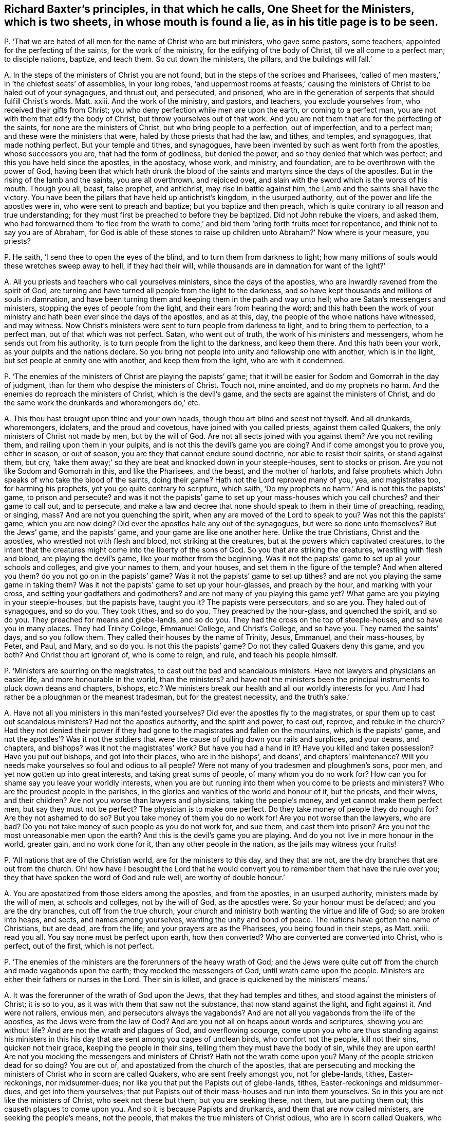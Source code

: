 [#ch-77.style-blurb, short="One Sheet for Ministers"]
== Richard Baxter`'s principles, in that which he calls, [.book-title]#One Sheet for the Ministers,# which is two sheets, in whose mouth is found a lie, as in his title page is to be seen.

[.discourse-part]
P+++.+++ '`That we are hated of all men for the name of Christ who are but ministers,
who gave some pastors, some teachers; appointed for the perfecting of the saints,
for the work of the ministry, for the edifying of the body of Christ,
till we all come to a perfect man; to disciple nations, baptize, and teach them.
So cut down the ministers, the pillars, and the buildings will fall.`'

[.discourse-part]
A+++.+++ In the steps of the ministers of Christ you are not found,
but in the steps of the scribes and Pharisees,
'`called of men masters,`' in '`the chiefest seats`' of assemblies, in your long robes,
'`and uppermost rooms at feasts,`' causing the ministers
of Christ to be haled out of your synagogues,
and thrust out, and persecuted, and prisoned,
who are in the generation of serpents that should fulfill Christ`'s words.
Matt.
xxiii.
And the work of the ministry, and pastors, and teachers, you exclude yourselves from,
who received their gifts from Christ;
you who deny perfection while men are upon the earth, or coming to a perfect man,
you are not with them that edify the body of Christ,
but throw yourselves out of that work.
And you are not them that are for the perfecting of the saints,
for none are the ministers of Christ, but who bring people to a perfection,
out of imperfection, and to a perfect man; and these were the ministers that were,
haled by those priests that had the law, and tithes, and temples, and synagogues,
that made nothing perfect.
But your temple and tithes, and synagogues,
have been invented by such as went forth from the apostles, whose successors you are,
that had the form of godliness, but denied the power,
and so they denied that which was perfect; and this you have held since the apostles,
in the apostacy, whose work, and ministry, and foundation,
are to be overthrown with the power of God,
having been that which hath drunk the blood of the
saints and martyrs since the days of the apostles.
But in the rising of the lamb and the saints, you are all overthrown, and rejoiced over,
and slain with the sword which is the words of his mouth.
Though you all, beast, false prophet, and antichrist, may rise in battle against him,
the Lamb and the saints shall have the victory.
You have been the pillars that have held up antichrist`'s kingdom,
in the usurped authority, out of the power and life the apostles were in,
who were sent to preach and baptize; but you baptize and then preach,
which is quite contrary to all reason and true understanding;
for they must first be preached to before they be baptized.
Did not John rebuke the vipers, and asked them,
who had forewarned them '`to flee from the wrath to come,`'
and bid them '`bring forth fruits meet for repentance,
and think not to say you are of Abraham,
for God is able of these stones to raise up children
unto Abraham?`' Now where is your measure,
you priests?

[.discourse-part]
P+++.+++ He saith, '`I send thee to open the eyes of the blind,
and to turn them from darkness to light;
how many millions of souls would these wretches sweep away to hell,
if they had their will, while thousands are in damnation for want of the light?`'

[.discourse-part]
A+++.+++ All you priests and teachers who call yourselves ministers,
since the days of the apostles, who are inwardly ravened from the spirit of God,
are turning and have turned all people from the light to the darkness,
and so have kept thousands and millions of souls in damnation,
and have been turning them and keeping them in the path and way unto hell;
who are Satan`'s messengers and ministers, stopping the eyes of people from the light,
and their ears from hearing the word;
and this hath been the work of your ministry and
hath been ever since the days of the apostles,
and as at this, day, the people of the whole nations have witnessed, and may witness.
Now Christ`'s ministers were sent to turn people from darkness to light,
and to bring them to perfection, to a perfect man, out of that which was not perfect.
Satan, who went out of truth, the work of his ministers and messengers,
whom he sends out from his authority, is to turn people from the light to the darkness,
and keep them there.
And this hath been your work, as your pulpits and the nations declare.
So you bring not people into unity and fellowship one with another,
which is in the light, but set people at enmity one with another,
and keep them from the light, who are with it condemned.

[.discourse-part]
P+++.+++ '`The enemies of the ministers of Christ are playing the papists`' game;
that it will be easier for Sodom and Gomorrah in the day of judgment,
than for them who despise the ministers of Christ.
Touch not, mine anointed, and do my prophets no harm.
And the enemies do reproach the ministers of Christ, which is the devil`'s game,
and the sects are against the ministers of Christ,
and do the same work the drunkards and whoremongers do,`' etc.

[.discourse-part]
A+++.+++ This thou hast brought upon thine and your own heads,
though thou art blind and seest not thyself.
And all drunkards, whoremongers, idolaters, and the proud and covetous,
have joined with you called priests, against them called Quakers,
the only ministers of Christ not made by men, but by the will of God.
Are not all sects joined with you against them?
Are you not reviling them, and railing upon them in your pulpits,
and is not this the devil`'s game you are doing?
And if come amongst you to prove you, either in season, or out of season,
you are they that cannot endure sound doctrine, nor able to resist their spirits,
or stand against them, but cry,
'`take them away;`' so they are beat and knocked down in your steeple-houses,
sent to stocks or prison.
Are you not like Sodom and Gomorrah in this, and like the Pharisees, and the beast,
and the mother of harlots,
and false prophets which John speaks of who take the blood of the saints,
doing their game?
Hath not the Lord reproved many of you, yea, and magistrates too,
for harming his prophets, yet you go quite contrary to scripture, which saith,
'`Do my prophets no harm.`' And is not this the papists`' game, to prison and persecute?
and was it not the papists`' game to set up your mass-houses which you call churches?
and their game to call out, and to persecute,
and make a law and decree that none should speak to them in their time of preaching,
reading, or singing, mass?
And are not you quenching the spirit, when any are moved of the Lord to speak to you?
Was not this the papists`' game, which you are now doing?
Did ever the apostles hale any out of the synagogues, but were so done unto themselves?
But the Jews`' game, and the papists`' game, and your game are like one another here.
Unlike the true Christians, Christ and the apostles,
who wrestled not with flesh and blood, not striking at the creatures,
but at the powers which captivated creatures,
to the intent that the creatures might come into the liberty of the sons of God.
So you that are striking the creatures, wrestling with flesh and blood,
are playing the devil`'s game, like your mother from the beginning.
Was it not the papists`' game to set up all your schools and colleges,
and give your names to them, and your houses, and set them in the figure of the temple?
And when altered you them?
do you not go on in the papists`' game?
Was it not the papists`' game to set up tithes?
and are not you playing the same game in taking them?
Was it not the papists`' game to set up your hour-glasses, and preach by the hour,
and marking with your cross, and setting your godfathers and godmothers?
and are not many of you playing this game yet?
What game are you playing in your steeple-houses, but the papists have, taught you it?
The papists were persecutors, and so are you.
They haled out of synagogues, and so do you.
They took tithes, and so do you.
They preached by the hour-glass, and quenched the spirit, and so do you.
They preached for means and glebe-lands, and so do you.
They had the cross on the top of steeple-houses, and so have you in many places.
They had Trinity College, Emmanuel College, and Christ`'s College, and so have you.
They named the saints`' days, and so you follow them.
They called their houses by the name of Trinity, Jesus, Emmanuel, and their mass-houses,
by Peter, and Paul, and Mary, and so do you.
Is not this the papists`' game?
Do not they called Quakers deny this game, and you both?
And Christ thou art ignorant of, who is come to reign, and rule,
and teach his people himself.

[.discourse-part]
P+++.+++ '`Ministers are spurring on the magistrates,
to cast out the bad and scandalous ministers.
Have not lawyers and physicians an easier life, and more honourable in the world,
than the ministers?
and have not the ministers been the principal instruments to pluck down deans and chapters,
bishops, etc.? We ministers break our health and all our worldly interests for you.
And I had rather be a ploughman or the meanest tradesman, but for the greatest necessity,
and the truth`'s sake.`'

[.discourse-part]
A+++.+++ Have not all you ministers in this manifested yourselves?
Did ever the apostles fly to the magistrates,
or spur them up to cast out scandalous ministers?
Had not the apostles authority, and the spirit and power, to cast out, reprove,
and rebuke in the church?
Had they not denied their power if they had gone
to the magistrates and fallen on the mountains,
which is the papists`' game,
and not the apostles`'? Was it not the soldiers that
were the cause of pulling down your rails and surplices,
and your deans, and chapters, and bishops?
was it not the magistrates`' work?
But have you had a hand in it?
Have you killed and taken possession?
Have you put out bishops, and got into their places, who are in the bishops`',
and deans`', and chapters`' maintenance?
Will you needs make yourselves so foul and odious to all people?
Were not many of you tradesmen and ploughmen`'s sons, poor men,
and yet now gotten up into great interests, and taking great sums of people,
of many whom you do no work for?
How can you for shame say you leave your worldly interests,
when you are but running into them when you come to be priests and ministers?
Who are the proudest people in the parishes,
in the glories and vanities of the world and honour of it, but the priests,
and their wives, and their children?
Are not you worse than lawyers and physicians, taking the people`'s money,
and yet cannot make them perfect men, but say they must not be perfect?
The physician is to make one perfect.
Do they take money of people they do nought for?
Are they not ashamed to do so?
But you take money of them you do no work for!
Are you not worse than the lawyers, who are bad?
Do you not take money of such people as you do not work for, and sue them,
and cast them into prison?
Are you not the most unreasonable men upon the earth?
And this is the devil`'s game you are playing.
And do you not live in more honour in the world, greater gain, and no work done for it,
than any other people in the nation, as the jails may witness your fruits!

[.discourse-part]
P+++.+++ '`All nations that are of the Christian world, are for the ministers to this day,
and they that are not, are the dry branches that are out from the church.
Oh! how have I besought the Lord that he would convert
you to remember them that have the rule over you;
they that have spoken the word of God and rule well, are worthy of double honour.`'

[.discourse-part]
A+++.+++ You are apostatized from those elders among the apostles, and from the apostles,
in an usurped authority, ministers made by the will of men, at schools and colleges,
not by the will of God, as the apostles were.
So your honour must be defaced; and you are the dry branches,
cut off from the true church,
your church and ministry both wanting the virtue and life of God;
so are broken into heaps, and sects, and names among yourselves,
wanting the unity and bond of peace.
The nations have gotten the name of Christians, but are dead, are from the life;
and your prayers are as the Pharisees, you being found in their steps, as Matt.
xxiii.
read you all.
You say none must be perfect upon earth, how then converted?
Who are converted are converted into Christ, who is perfect, out of the first,
which is not perfect.

[.discourse-part]
P+++.+++ '`The enemies of the ministers are the forerunners of the heavy wrath of God;
and the Jews were quite cut off from the church and made vagabonds upon the earth;
they mocked the messengers of God, until wrath came upon the people.
Ministers are either their fathers or nurses in the Lord.
Their sin is killed, and grace is quickened by the ministers`' means.`'

[.discourse-part]
A+++.+++ It was the forerunner of the wrath of God upon the Jews,
that they had temples and tithes, and stood against the ministers of Christ;
it is so to you, as it was with them that saw not the substance,
that now stand against the light, and fight against it.
And were not railers, envious men, and persecutors always the vagabonds?
And are not all you vagabonds from the life of the apostles,
as the Jews were from the law of God?
And are you not all on heaps about words and scriptures, showing you are without life?
And are not the wrath and plagues of God, and overflowing scourge,
come upon you who are thus standing against his ministers in this
his day that are sent among you cages of unclean birds,
who comfort not the people, kill not their sins, quicken not their grace,
keeping the people in their sins, telling them they must have the body of sin,
while they are upon earth!
Are not you mocking the messengers and ministers of Christ?
Hath not the wrath come upon you?
Many of the people stricken dead for so doing?
You are out of, and apostatized from the church of the apostles,
that are persecuting and mocking the ministers of Christ who in scorn are called Quakers,
who are sent freely amongst you, not for glebe-lands, tithes, Easter-reckonings,
nor midsummer-dues; nor like you that put the Papists out of glebe-lands, tithes,
Easter-reckonings and midsummer-dues, and get into them yourselves;
that put Papists out of their mass-houses and run into them yourselves.
So in this you are not like the ministers of Christ, who seek not these but them;
but you are seeking these, not them, but are putting them out;
this causeth plagues to come upon you.
And so it is because Papists and drunkards, and them that are now called ministers,
are seeking the people`'s means, not the people,
that makes the true ministers of Christ odious, who are in scorn called Quakers,
who seek not theirs but them.
And you are neither the true fathers nor the true nurses, but in the apostacy from them,
and kicking against that which pricks you, going in Saul`'s steps,
who went with priests that had tithes, who were strayed from the life,
and saw not the substance, as you raveners from the spirit of God have set up tithes,
who see not the substance; you harden yourselves, not hearing the voice,
from whose eyes repentance is hid, posting on for your earthly interests and means,
posting to courts, sessions, assizes, and benches.
And this is the work you are doing, as the courts, sessions, and assizes declare,
hurrying the people thither, seeking theirs not them; your spirits are tried at courts,
sessions, and assizes, to be the false spirits that went forth into the world,
which Peter, Jude, and John speak of, which went forth from them,
and separated themselves, which the world since went after, who have been in Cain`'s,
Core`'s, and Balaam`'s way.

[.discourse-part]
P+++.+++ '`Tradesmen and princes`' labour preserves health, but mine consumes it.`'

[.discourse-part]
A+++.+++ Here thou hast shown that thy labour, work, and ministry are not of God,
that preserves health and strength;
for the work of the ministry is to bring into the saving health, and preserve it,
and not consume it, as thy work doth; that they may honour God with their substance,
and serve him with all their strength.

[.discourse-part]
P+++.+++ '`The law gives tithes,`' say the priests, and allow '`we may forbear,
working,`' and we '`are content with food and raiment; and to give away our tithes,
if the people will allow us food and raiment for us and our children,
as is fit to make them serviceable, yet the Quakers call the ministers covetous.`'

[.discourse-part]
A+++.+++ The Jews`' priests who were made obedient to the faith, had a commandment,
while they were under the priesthood, to take tithes according to the law,
but the ministers now turn again from the faith to the law,
and say the law of God gives it them,
and say the tithes are not the people`'s but the Lord`'s. Did not
the apostles cut off tithes before the law and in the law,
the priesthood and law both?
And have not you here shown yourselves apostatized from the apostles, so in the apostacy,
who have set up a law, the first author whereof was the pope,
and say the law gives it us,
and that you would not leave tithes unless the people
would make a bargain with you to maintain you,
your wives and children?
Was this the work of the apostles`' ministry?
What shameless words are these!
What!
Set yourselves thus that all people may view your folly?
What the apostles did give, was it upon condition,
that the people should give them food and raiment for it?
Did not the apostles say,
'`He that will not work let him not eat?`' But from the
whole practice of the apostles you are apostatized.
And are not your covetous practices discovered through all the courts, sessions,
and assizes in the nation?
You posting up thither, and suing,
and causing them to go thither you do no work for
what is this but covetousness and unrighteousness?

[.discourse-part]
P+++.+++ '`The Quakers say,
that the priests are persecutors like the priests and Pharisees of old;
but they shall be taught one day to know, that if the magistrate stops their mouths,
he does no more persecute them, than a thief when he is hanged,`' etc.
You say, '`you wish all the Lord`'s people were prophets.`'

[.discourse-part]
A+++.+++ This is a lie found in your mouths; for you say prophesying is ceased;
this you sound abroad all the world over, as far as you can.
This shows that you are not able to stop their mouths,
nor resist the spirits of those of whom you say,
it will be no more persecution for the magistrate to stop their mouths,
than to hang a thief.
And thus to all magistrates that fear God, you appear with shame;
and all may see what you crouch for under the mountains, for blood, Jezebel like,
and make the magistrates your pack-horses, and the executioners of your malice.
But the Lord God of heaven and earth, in his wisdom, is opening the eyes of many;
that moderation appears in such in whose hearts the fear of the Lord is placed,
that tries many of you, and turns many of you to your own weapons,
to see what weapons you have, and they find you but wrestlers against flesh and blood,
striking at the creatures, not at the power which captivates them,
to bring them out of it into the liberty of the sons of God.
The true ministers`' work was to beat down blasphemers, errors, and false prophets;
to stop the mouths of gainsayers; rebuke, exhort, teach, instruct with all authority,
and cut off occasions with spiritual weapons.
And this power had they in the church, and cried not to the magistrate, '`take them away,
they disturb me.`' Oh! shameless! shame thyself before all the people in the congregation!
This was not the work of the ministers of Christ to do so.
And this authority in the church, before mentioned,
which the ministers of Christ had to stop the mouths of gainsayers,
and silence false prophets and blasphemers, they had from God,
and looked not at men to help them; but they who apostatized from the apostles,
the beast, the false prophet, the mother of harlots, that deceived the nations,
that were out of the power of the apostles and Christ, have had their power from men;
all the false ministers upon earth are seeking to them to stop blasphemers as they imagine,
being but contrary to their minds, while they themselves are the blasphemers,
as weighed and judged by the scriptures and spirit of truth.
And the magistrates`' work, the power which he receives from God,
is to punish profane open sins;
and the ministers`' work is to bring people from under that occasion.

[.discourse-part]
P+++.+++ '`The magistrates set their guards at our doors, and let in none but whom they please.
Let the kings of the earth show an uninterrupted succession,
giving them right to their crowns,
and I will show a more undoubted succession to the ministry.
All the Christians in our parishes are our flock,
we undertake to prove the truth of such churches.`'

[.discourse-part]
A+++.+++ Your church is guarded with carnal weapons,
and the succession of your ministry is like unto the succession of earthly kings`' crowns,
which are all made by the will of men.
And the magistrates have been but your servants,
and through ignorance have quenched the spirit.
And your work hath been to destroy the order concerning edification, practice,
and doctrine of the apostles in the true church, who said, '`Let all speak one by one.
If any thing be revealed to another that sits by, let the first hold his peace.
The spirit of the prophets is subject to the prophets.`' From this you are apostatized,
and have gotten a law to stop the practice of this in your church apostacy, whose doors,
many of them, you keep with clubs and staves,
lest any should be moved from the spirit of the Lord to speak amongst you from the Lord.
And your parishes and flock which you undertake to prove to be a true church;
alack for you!
That people should be so impudent as to say these are the pillars and ground of truth,
or that the steeple-houses are the pillars and ground of truth!
A company of drunkards, swearers, covetous, proud persons, given to pleasures, you are,
like them that said they were Jews, and were not, but the synagogue of Satan,
a nest of unclean birds.

[.discourse-part]
P+++.+++ '`We expect not perfect unity, till we have perfect knowledge and holiness.`'

[.discourse-part]
A+++.+++ Have you cried up yourselves to be the ministers of Christ all this while,
and have not perfect knowledge, perfect holiness, perfect unity?
The least unity is perfect in the spirit, and the least knowledge,
and the least holiness in the spirit; and you acknowledge you have not perfect unity,
perfect knowledge, perfect holiness,
and this hath been the cause you have kept all people since the apostles in blindness,
out of the unity, in that which is unholy, who say you have not the perfect knowledge,
for the least degree of holiness is perfect, and in the holiness is the unity,
in which is the perfect knowledge, though in the least degree.
And this thou hast confessed you have not, and we do believe you;
and from thy own words thou and you are proved unsanctified;
for who are sanctified have perfect unity, perfect knowledge, perfect holiness.

[.discourse-part]
P+++.+++ '`I use notes as much as any man, when I am lazy or busy,`' etc.

[.discourse-part]
A+++.+++ This is what holds up your lazy minds, what you gather out of books,
selling it again by the hour-glass;
and you make that day you call the sabbath your market day,
selling both prayers and preaching,
who have not the spirit of the Lord to lead you to speak as it moves,
and to lead you to all truth as it did the disciples.
So it is laziness indeed that hath set up your notes,
and you read them by the glass for money,
and have learned seven years out of books and colleges,
and then gather up notes out of your authors and books, and thus make a trade of them,
and then tell the people you are sent, and it is the word of the Lord,
when it is but from the reading of books!
And yet you tell people you never heard the voice of God, if any ask you;
and thus deluders are judged out of their own mouths, who have a law,
if any are moved of the spirit of the Lord, while they are reading their notes,
or speaking before or after,
none are to speak against what they have gathered out of their books and studies;
which was not the work of the true ministry,
but the work of those who were out from the true spirit,
and so were ministers of the letter, and old authors, and notes.

[.discourse-part]
P+++.+++ He saith, '`They are unmerciful men that say, more glorious days are appearing,
and that the saints shall rule the world.`'

[.discourse-part]
A+++.+++ In this thou hast judged thyself, and there need no more words be spoken to it.
And the rest of thy lies and slanders in thy book, are not worth mentioning,
they will fall upon thy own head.
